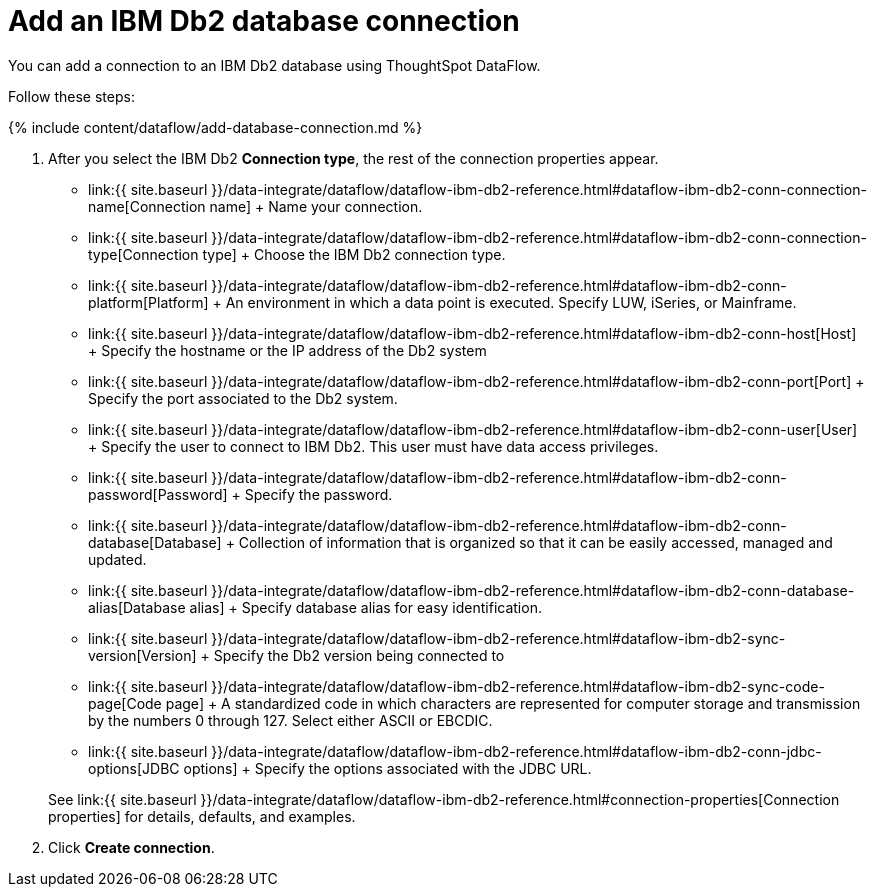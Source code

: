 = Add an IBM Db2 database connection
:last_updated: 7/6/2020


:toc: true

You can add a connection to an IBM Db2 database using ThoughtSpot DataFlow.

Follow these steps:

{% include content/dataflow/add-database-connection.md %}

. After you select the IBM Db2 *Connection type*, the rest of the connection properties appear.
 ** link:{{ site.baseurl }}/data-integrate/dataflow/dataflow-ibm-db2-reference.html#dataflow-ibm-db2-conn-connection-name[Connection name] + Name your connection.
 ** link:{{ site.baseurl }}/data-integrate/dataflow/dataflow-ibm-db2-reference.html#dataflow-ibm-db2-conn-connection-type[Connection type] + Choose the IBM Db2 connection type.
 ** link:{{ site.baseurl }}/data-integrate/dataflow/dataflow-ibm-db2-reference.html#dataflow-ibm-db2-conn-platform[Platform] + An environment in which a data point is executed.
Specify LUW, iSeries, or Mainframe.
 ** link:{{ site.baseurl }}/data-integrate/dataflow/dataflow-ibm-db2-reference.html#dataflow-ibm-db2-conn-host[Host] + Specify the hostname or the IP address of the Db2 system
 ** link:{{ site.baseurl }}/data-integrate/dataflow/dataflow-ibm-db2-reference.html#dataflow-ibm-db2-conn-port[Port] + Specify the port associated to the Db2 system.
 ** link:{{ site.baseurl }}/data-integrate/dataflow/dataflow-ibm-db2-reference.html#dataflow-ibm-db2-conn-user[User] + Specify the user to connect to IBM Db2.
This user must have data access privileges.
 ** link:{{ site.baseurl }}/data-integrate/dataflow/dataflow-ibm-db2-reference.html#dataflow-ibm-db2-conn-password[Password] + Specify the password.
 ** link:{{ site.baseurl }}/data-integrate/dataflow/dataflow-ibm-db2-reference.html#dataflow-ibm-db2-conn-database[Database] + Collection of information that is organized so that it can be easily accessed, managed and updated.
 ** link:{{ site.baseurl }}/data-integrate/dataflow/dataflow-ibm-db2-reference.html#dataflow-ibm-db2-conn-database-alias[Database alias] + Specify database alias for easy identification.
 ** link:{{ site.baseurl }}/data-integrate/dataflow/dataflow-ibm-db2-reference.html#dataflow-ibm-db2-sync-version[Version] + Specify the Db2 version being connected to
 ** link:{{ site.baseurl }}/data-integrate/dataflow/dataflow-ibm-db2-reference.html#dataflow-ibm-db2-sync-code-page[Code page] + A standardized code in which characters are represented for computer storage and transmission by the numbers 0 through 127.
Select either ASCII or EBCDIC.
 ** link:{{ site.baseurl }}/data-integrate/dataflow/dataflow-ibm-db2-reference.html#dataflow-ibm-db2-conn-jdbc-options[JDBC options] + Specify the options associated with the JDBC URL.

+
See link:{{ site.baseurl }}/data-integrate/dataflow/dataflow-ibm-db2-reference.html#connection-properties[Connection properties] for details, defaults, and examples.
. Click *Create connection*.
